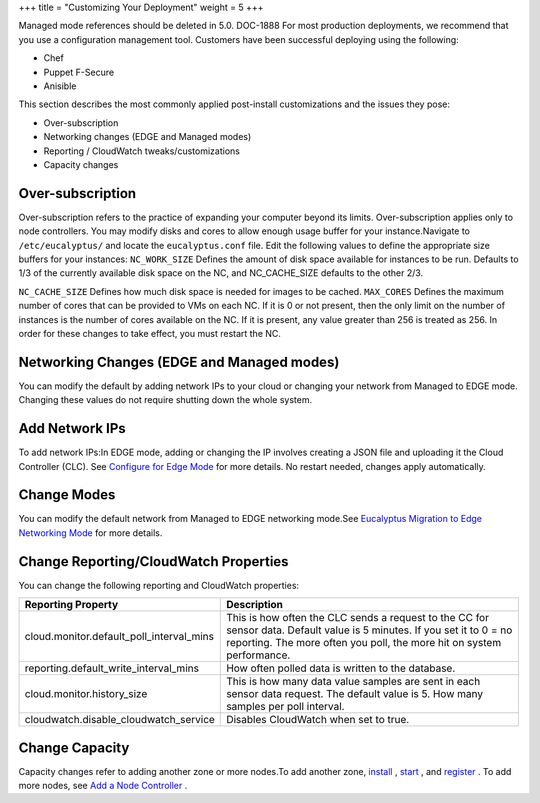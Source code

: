 +++
title = "Customizing Your Deployment"
weight = 5
+++

..  _ops_post_install_customizations:

Managed mode references should be deleted in 5.0. DOC-1888 For most production deployments, we recommend that you use a configuration management tool. Customers have been successful deploying using the following: 



* Chef 

* Puppet F-Secure 

* Anisible 

This section describes the most commonly applied post-install customizations and the issues they pose: 



* Over-subscription 

* Networking changes (EDGE and Managed modes) 

* Reporting / CloudWatch tweaks/customizations 

* Capacity changes 



=================
Over-subscription
=================

Over-subscription refers to the practice of expanding your computer beyond its limits. Over-subscription applies only to node controllers. You may modify disks and cores to allow enough usage buffer for your instance.Navigate to ``/etc/eucalyptus/`` and locate the ``eucalyptus.conf`` file. Edit the following values to define the appropriate size buffers for your instances: ``NC_WORK_SIZE`` Defines the amount of disk space available for instances to be run. Defaults to 1/3 of the currently available disk space on the NC, and NC_CACHE_SIZE defaults to the other 2/3. 

``NC_CACHE_SIZE`` Defines how much disk space is needed for images to be cached. ``MAX_CORES`` Defines the maximum number of cores that can be provided to VMs on each NC. If it is 0 or not present, then the only limit on the number of instances is the number of cores available on the NC. If it is present, any value greater than 256 is treated as 256. In order for these changes to take effect, you must restart the NC. 

===========================================
Networking Changes (EDGE and Managed modes)
===========================================

You can modify the default by adding network IPs to your cloud or changing your network from Managed to EDGE mode. Changing these values do not require shutting down the whole system.

===============
Add Network IPs
===============

To add network IPs:In EDGE mode, adding or changing the IP involves creating a JSON file and uploading it the Cloud Controller (CLC). See `Configure for Edge Mode <../install-guide/nw_edge.dita>`_ for more details. No restart needed, changes apply automatically. 

============
Change Modes
============

You can modify the default network from Managed to EDGE networking mode.See `Eucalyptus Migration to Edge Networking Mode <../install-guide/moving_to_edge.dita>`_ for more details. 

======================================
Change Reporting/CloudWatch Properties
======================================

You can change the following reporting and CloudWatch properties:

.. list-table::
  :header-rows: 1

  *
    - Reporting Property
    - Description
  *
    - cloud.monitor.default_poll_interval_mins
    - This is how often the CLC sends a request to the CC for sensor data. Default value is 5 minutes. If you set it to 0 = no reporting. The more often you poll, the more hit on system performance.
  *
    - reporting.default_write_interval_mins
    - How often polled data is written to the database.
  *
    - cloud.monitor.history_size
    - This is how many data value samples are sent in each sensor data request. The default value is 5. How many samples per poll interval.
  *
    - cloudwatch.disable_cloudwatch_service
    - Disables CloudWatch when set to true.




===============
Change Capacity
===============

Capacity changes refer to adding another zone or more nodes.To add another zone, `install <../install-guide/install_repos_intro.dita>`_ , `start <../install-guide/starting_euca.dita>`_ , and `register <../install-guide/registering_ccs.dita>`_ . To add more nodes, see `Add a Node Controller <../admin-guide/add_nodes.dita>`_ . 